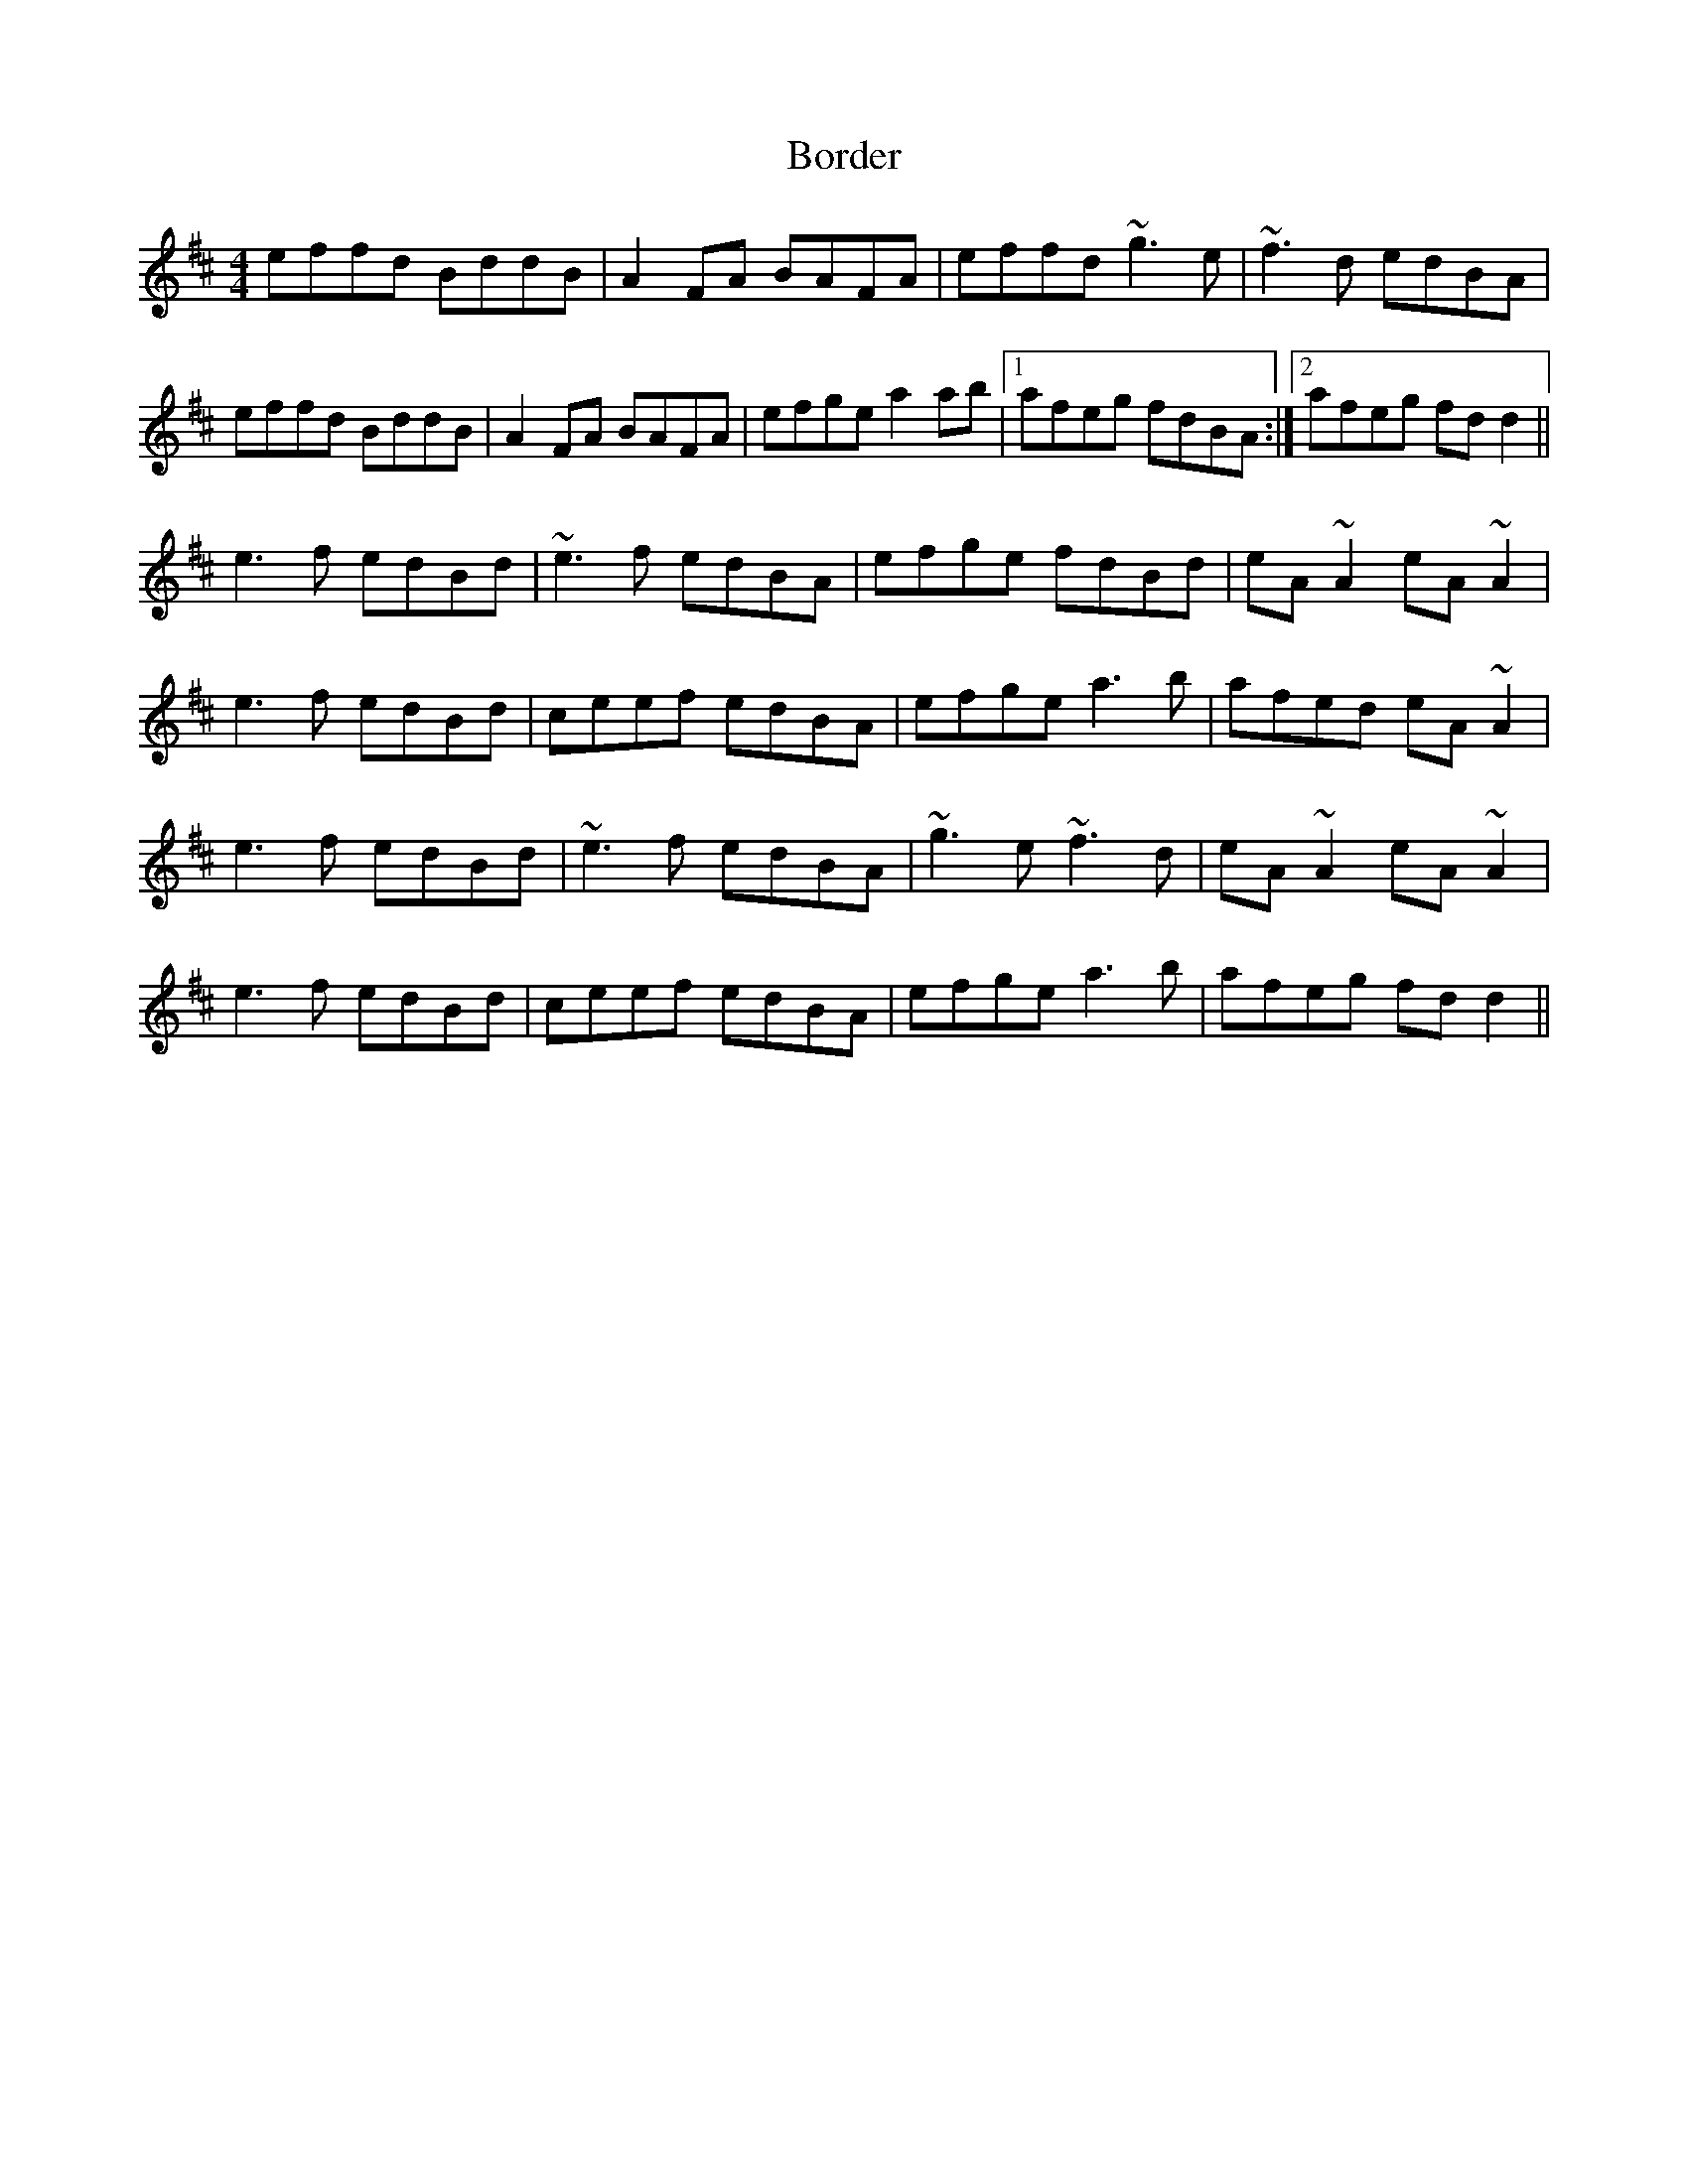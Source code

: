 X: 4526
T: Border
R: reel
M: 4/4
K: Dmajor
effd BddB|A2FA BAFA|effd ~g3e|~f3d edBA|
effd BddB|A2FA BAFA|efge a2ab|1 afeg fdBA:|2 afeg fdd2||
e3f edBd|~e3f edBA|efge fdBd|eA~A2 eA~A2|
e3f edBd|ceef edBA|efge a3b|afed eA~A2|
e3f edBd|~e3f edBA|~g3e ~f3d|eA~A2 eA~A2|
e3f edBd|ceef edBA|efge a3b|afeg fd d2||


